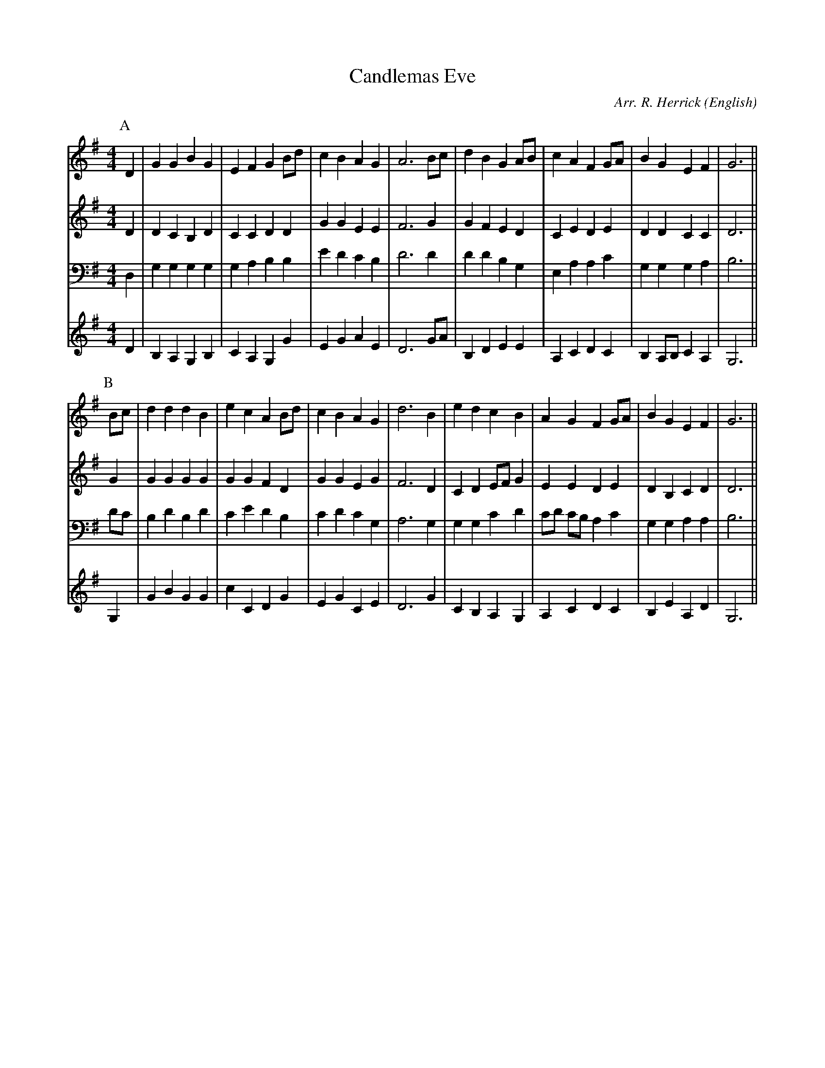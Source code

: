 X: 1
T:Candlemas Eve
M:4/4
C:Arr. R. Herrick
S:Hymn 126
N:from an old church-gallery book
H:The old church-gallery book was discovered by the Rev. L.J.T. Darwall.
  The source has a 4-part harmony.
A:CofE
O:English
R:Reel
%:NoTeX
%P:(AB)$^3$
%P:(AB)3
K:G
%%%%%%%%%%%%%%%%%%%%%%%%
P:A
V:1
%%MIDI program 75
D2  | G2  G2  B2  G2  | E2  F2  G2  Bd  | c2  B2   A2  G2  | A6  \
Bc  | d2  B2  G2  AB  | c2  A2  F2  GA  | B2  G2   E2  F2  | G6  ||
V:2
D2  | D2  C2  B,2 D2  | C2  C2  D2  D2  | G2  G2   E2  E2  | F6  \
G2  | G2  F2  E2  D2  | C2  E2  D2  E2  | D2  D2   C2  C2  | D6  ||
V:3
D,2 | G,2 G,2 G,2 G,2 | G,2 A,2 B,2 B,2 | E2  D2   C2  B,2 | D6  \
D2  | D2  D2  B,2 G,2 | E,2 A,2 A,2 C2  | G,2 G,2  G,2 A,2 | B,6 ||
V:4
%%MIDI transpose -12
D2  | B,2 A,2 G,2 B,2 | C2  A,2 G,2 G2  | E2  G2   A2  E2  | D6  \
GA  | B,2 D2  E2  E2  | A,2 C2  D2  C2  | B,2 A,B, C2  A,2 | G,6 ||
%%%%%%%%%%%%%%%%%%%%%%%%
P:B
V:1
Bc  | d2  d2  d2  B2  | e2  c2  A2  Bd  | c2  B2   A2  G2  | d6  \
B2  | e2  d2  c2  B2  | A2  G2  F2  GA  | B2  G2   E2  F2  | G6  ||
V:2
G2  | G2  G2  G2  G2  | G2  G2  F2  D2  | G2  G2   E2  G2  | F6
D2  | C2  D2  EF  G2  | E2  E2  D2  E2  | D2  B,2  C2  D2  | D6  ||
V:3
DC  | B,2 D2  B,2 D2  | C2  E2  D2  B,2 | C2  D2   C2  G,2 | A,6 \
G,2 | G,2 G,2 C2  D2  | CD  CB, A,2 C2  | G,2 G,2  A,2 A,2 | B,6 ||
V:4
%%MIDI transpose -12
G,2 | G2  B2  G2  G2  | c2  C2  D2  G2  | E2  G2   C2  E2  | D6  \
G2  | C2  B,2 A,2 G,2 | A,2 C2  D2  C2  | B,2 E2   A,2 D2  | G,6 ||
%%%%%%%%%%%%%%%%%%%%%%%%
